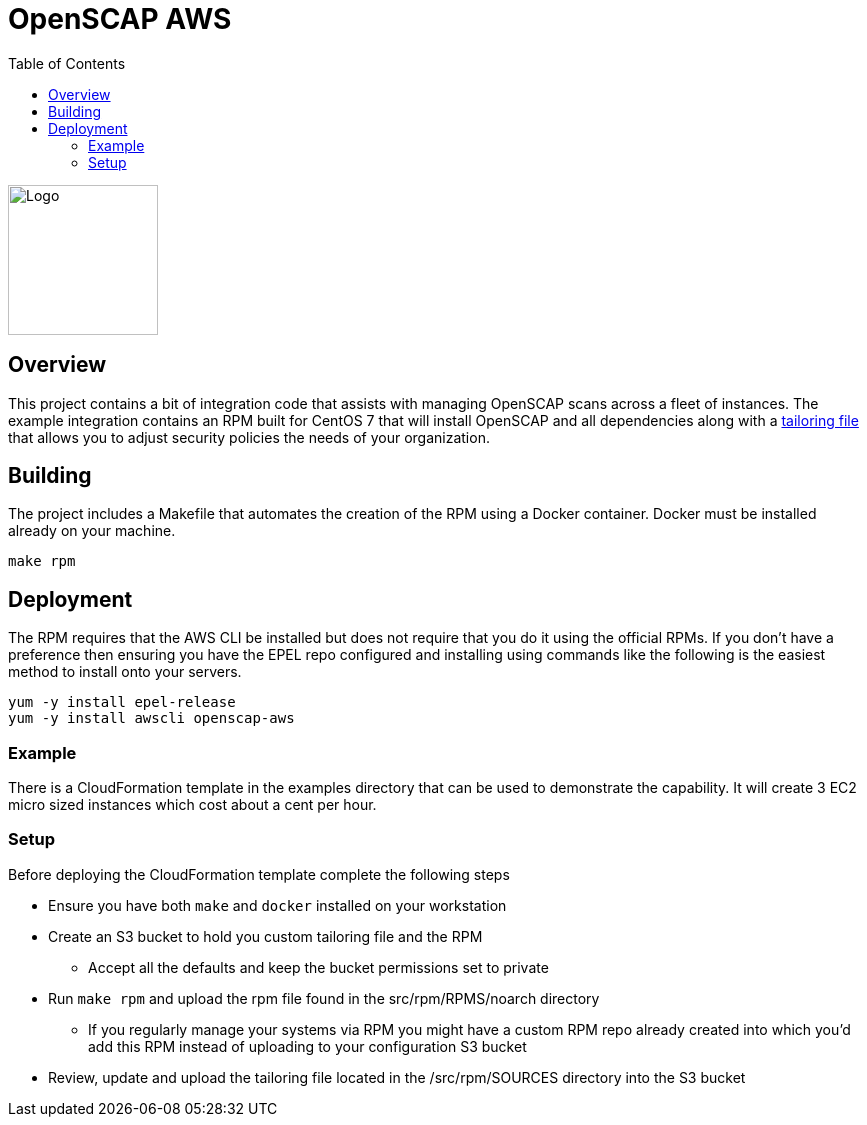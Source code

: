 :imagesdir: images
:stylesheet: stylesheets/style.css
:source-highlighter: coderay
:icons: font
:toc: left

= OpenSCAP AWS
ifdef::backend-pdf[]
:title-logo-image: image:logo.png[500, 500, align="center"]
endif::backend-pdf[]

ifdef::backend-html5[]
image:logo.png[Logo, 150, 150, float="left"] +
endif::backend-html5[]

== Overview

This project contains a bit of integration code that assists with managing OpenSCAP
scans across a fleet of instances. The example integration contains an RPM built for CentOS 7 that will install OpenSCAP
and all dependencies along with a https://www.open-scap.org/resources/documentation/customizing-scap-security-guide-for-your-use-case/[tailoring file]
that allows you to adjust security policies the needs of your organization.

== Building

The project includes a Makefile that automates the creation of the RPM using a Docker container. Docker
must be installed already on your machine.

    make rpm

== Deployment

The RPM requires that the AWS CLI be installed but does not require that you do it using the official RPMs. If you
don't have a preference then ensuring you have the EPEL repo configured and installing using commands like the following
is the easiest method to install onto your servers.

    yum -y install epel-release
    yum -y install awscli openscap-aws

=== Example

There is a CloudFormation template in the examples directory that can be used to demonstrate the capability. It will
create 3 EC2 micro sized instances which cost about a cent per hour.

=== Setup

Before deploying the CloudFormation template complete the following steps

* Ensure you have both `make` and `docker` installed on your workstation
* Create an S3 bucket to hold you custom tailoring file and the RPM
  ** Accept all the defaults and keep the bucket permissions set to private
* Run `make rpm` and upload the rpm file found in the src/rpm/RPMS/noarch directory
  ** If you regularly manage your systems via RPM you might have a custom RPM repo already created into which you'd
     add this RPM instead of uploading to your configuration S3 bucket
* Review, update and upload the tailoring file located in the /src/rpm/SOURCES directory into the S3 bucket